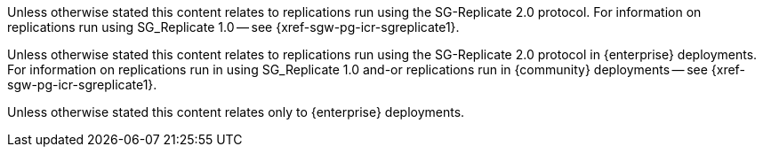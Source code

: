 // inclusion directing user to SGR1 content
// tag::icr-sgr1[]
Unless otherwise stated this content relates to replications run using the SG-Replicate 2.0 protocol.
For information on replications run using SG_Replicate 1.0 -- see {xref-sgw-pg-icr-sgreplicate1}.
// end::icr-sgr1[]

// tag::icr-sgr1-community[]
Unless otherwise stated this content relates to replications run using the SG-Replicate 2.0 protocol in {enterprise} deployments.
For information on replications run in using SG_Replicate 1.0 and-or replications run in  {community} deployments -- see {xref-sgw-pg-icr-sgreplicate1}.
// end::icr-sgr1-community[]

// tag::enterprise-only[]
Unless otherwise stated this content relates only to {enterprise} deployments.
// end::enterprise-only[]
